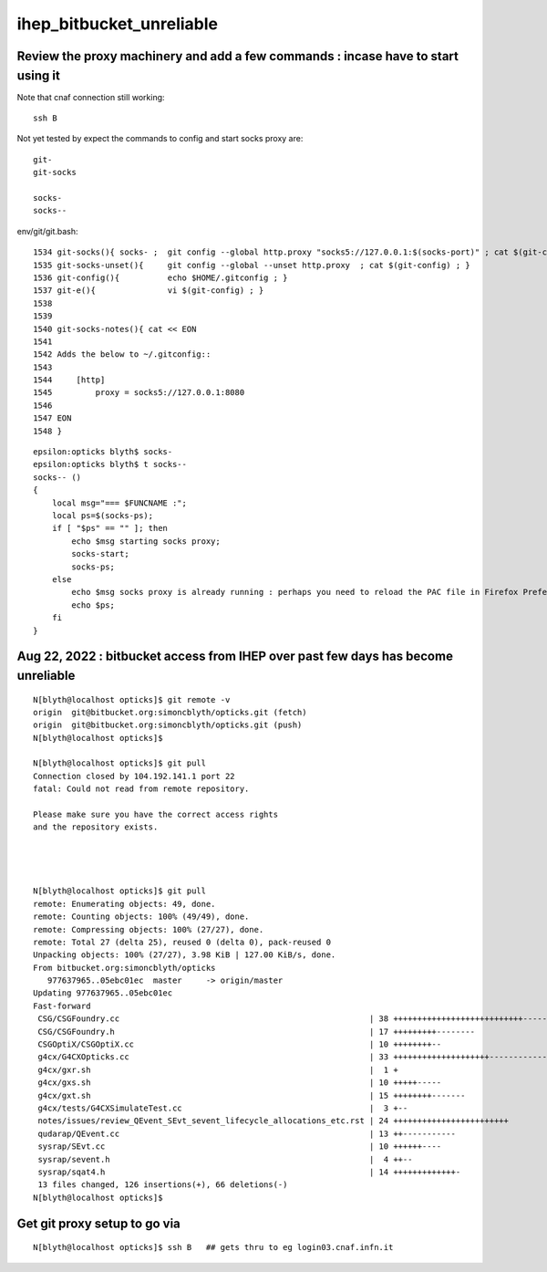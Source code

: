 ihep_bitbucket_unreliable
==========================


Review the proxy machinery and add a few commands : incase have to start using it
------------------------------------------------------------------------------------

Note that cnaf connection still working::

    ssh B 

Not yet tested by expect the commands to config and start socks proxy are::

    git-
    git-socks

    socks-
    socks--


env/git/git.bash::

    1534 git-socks(){ socks- ;  git config --global http.proxy "socks5://127.0.0.1:$(socks-port)" ; cat $(git-config) ;  }
    1535 git-socks-unset(){     git config --global --unset http.proxy  ; cat $(git-config) ; }
    1536 git-config(){          echo $HOME/.gitconfig ; }
    1537 git-e(){               vi $(git-config) ; }
    1538 
    1539 
    1540 git-socks-notes(){ cat << EON
    1541 
    1542 Adds the below to ~/.gitconfig::
    1543 
    1544     [http]
    1545         proxy = socks5://127.0.0.1:8080
    1546 
    1547 EON
    1548 }

::

    epsilon:opticks blyth$ socks-
    epsilon:opticks blyth$ t socks--
    socks-- () 
    { 
        local msg="=== $FUNCNAME :";
        local ps=$(socks-ps);
        if [ "$ps" == "" ]; then
            echo $msg starting socks proxy;
            socks-start;
            socks-ps;
        else
            echo $msg socks proxy is already running : perhaps you need to reload the PAC file in Firefox Preferences;
            echo $ps;
        fi
    }





Aug 22, 2022 : bitbucket access from IHEP over past few days has become unreliable
------------------------------------------------------------------------------------

::

    N[blyth@localhost opticks]$ git remote -v
    origin  git@bitbucket.org:simoncblyth/opticks.git (fetch)
    origin  git@bitbucket.org:simoncblyth/opticks.git (push)
    N[blyth@localhost opticks]$ 

    N[blyth@localhost opticks]$ git pull 
    Connection closed by 104.192.141.1 port 22
    fatal: Could not read from remote repository.

    Please make sure you have the correct access rights
    and the repository exists.




    N[blyth@localhost opticks]$ git pull 
    remote: Enumerating objects: 49, done.
    remote: Counting objects: 100% (49/49), done.
    remote: Compressing objects: 100% (27/27), done.
    remote: Total 27 (delta 25), reused 0 (delta 0), pack-reused 0
    Unpacking objects: 100% (27/27), 3.98 KiB | 127.00 KiB/s, done.
    From bitbucket.org:simoncblyth/opticks
       977637965..05ebc01ec  master     -> origin/master
    Updating 977637965..05ebc01ec
    Fast-forward
     CSG/CSGFoundry.cc                                                    | 38 +++++++++++++++++++++++++++-----------
     CSG/CSGFoundry.h                                                     | 17 +++++++++--------
     CSGOptiX/CSGOptiX.cc                                                 | 10 ++++++++--
     g4cx/G4CXOpticks.cc                                                  | 33 ++++++++++++++++++++-------------
     g4cx/gxr.sh                                                          |  1 +
     g4cx/gxs.sh                                                          | 10 +++++-----
     g4cx/gxt.sh                                                          | 15 ++++++++-------
     g4cx/tests/G4CXSimulateTest.cc                                       |  3 +--
     notes/issues/review_QEvent_SEvt_sevent_lifecycle_allocations_etc.rst | 24 ++++++++++++++++++++++++
     qudarap/QEvent.cc                                                    | 13 ++-----------
     sysrap/SEvt.cc                                                       | 10 ++++++----
     sysrap/sevent.h                                                      |  4 ++--
     sysrap/sqat4.h                                                       | 14 +++++++++++++-
     13 files changed, 126 insertions(+), 66 deletions(-)
    N[blyth@localhost opticks]$ 




Get git proxy setup to go via 
--------------------------------


::

    N[blyth@localhost opticks]$ ssh B   ## gets thru to eg login03.cnaf.infn.it







